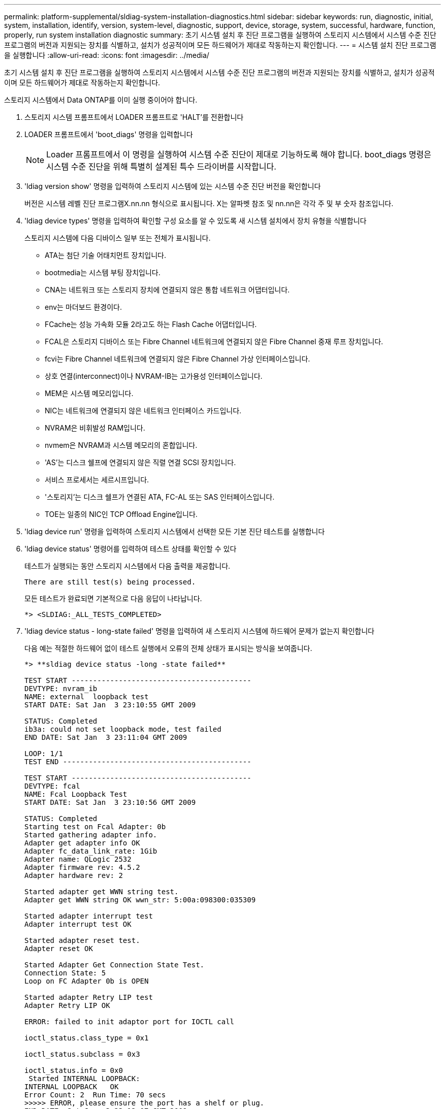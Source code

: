---
permalink: platform-supplemental/sldiag-system-installation-diagnostics.html 
sidebar: sidebar 
keywords: run, diagnostic, initial, system, installation, identify, version, system-level, diagnostic, support, device, storage, system, successful, hardware, function, properly, run system installation diagnostic 
summary: 초기 시스템 설치 후 진단 프로그램을 실행하여 스토리지 시스템에서 시스템 수준 진단 프로그램의 버전과 지원되는 장치를 식별하고, 설치가 성공적이며 모든 하드웨어가 제대로 작동하는지 확인합니다. 
---
= 시스템 설치 진단 프로그램을 실행합니다
:allow-uri-read: 
:icons: font
:imagesdir: ../media/


[role="lead"]
초기 시스템 설치 후 진단 프로그램을 실행하여 스토리지 시스템에서 시스템 수준 진단 프로그램의 버전과 지원되는 장치를 식별하고, 설치가 성공적이며 모든 하드웨어가 제대로 작동하는지 확인합니다.

스토리지 시스템에서 Data ONTAP를 이미 실행 중이어야 합니다.

. 스토리지 시스템 프롬프트에서 LOADER 프롬프트로 'HALT'를 전환합니다
. LOADER 프롬프트에서 'boot_diags' 명령을 입력합니다
+

NOTE: Loader 프롬프트에서 이 명령을 실행하여 시스템 수준 진단이 제대로 기능하도록 해야 합니다. boot_diags 명령은 시스템 수준 진단을 위해 특별히 설계된 특수 드라이버를 시작합니다.

. 'ldiag version show' 명령을 입력하여 스토리지 시스템에 있는 시스템 수준 진단 버전을 확인합니다
+
버전은 시스템 레벨 진단 프로그램X.nn.nn 형식으로 표시됩니다. X는 알파벳 참조 및 nn.nn은 각각 주 및 부 숫자 참조입니다.

. 'ldiag device types' 명령을 입력하여 확인할 구성 요소를 알 수 있도록 새 시스템 설치에서 장치 유형을 식별합니다
+
스토리지 시스템에 다음 디바이스 일부 또는 전체가 표시됩니다.

+
** ATA는 첨단 기술 어태치먼트 장치입니다.
** bootmedia는 시스템 부팅 장치입니다.
** CNA는 네트워크 또는 스토리지 장치에 연결되지 않은 통합 네트워크 어댑터입니다.
** env는 마더보드 환경이다.
** FCache는 성능 가속화 모듈 2라고도 하는 Flash Cache 어댑터입니다.
** FCAL은 스토리지 디바이스 또는 Fibre Channel 네트워크에 연결되지 않은 Fibre Channel 중재 루프 장치입니다.
** fcvi는 Fibre Channel 네트워크에 연결되지 않은 Fibre Channel 가상 인터페이스입니다.
** 상호 연결(interconnect)이나 NVRAM-IB는 고가용성 인터페이스입니다.
** MEM은 시스템 메모리입니다.
** NIC는 네트워크에 연결되지 않은 네트워크 인터페이스 카드입니다.
** NVRAM은 비휘발성 RAM입니다.
** nvmem은 NVRAM과 시스템 메모리의 혼합입니다.
** 'AS'는 디스크 쉘프에 연결되지 않은 직렬 연결 SCSI 장치입니다.
** 서비스 프로세서는 세르시프입니다.
** '스토리지'는 디스크 쉘프가 연결된 ATA, FC-AL 또는 SAS 인터페이스입니다.
** TOE는 일종의 NIC인 TCP Offload Engine입니다.


. 'ldiag device run' 명령을 입력하여 스토리지 시스템에서 선택한 모든 기본 진단 테스트를 실행합니다
. 'ldiag device status' 명령어를 입력하여 테스트 상태를 확인할 수 있다
+
테스트가 실행되는 동안 스토리지 시스템에서 다음 출력을 제공합니다.

+
[listing]
----
There are still test(s) being processed.
----
+
모든 테스트가 완료되면 기본적으로 다음 응답이 나타납니다.

+
[listing]
----
*> <SLDIAG:_ALL_TESTS_COMPLETED>
----
. 'ldiag device status - long-state failed' 명령을 입력하여 새 스토리지 시스템에 하드웨어 문제가 없는지 확인합니다
+
다음 예는 적절한 하드웨어 없이 테스트 실행에서 오류의 전체 상태가 표시되는 방식을 보여줍니다.

+
[listing]
----

*> **sldiag device status -long -state failed**

TEST START ------------------------------------------
DEVTYPE: nvram_ib
NAME: external  loopback test
START DATE: Sat Jan  3 23:10:55 GMT 2009

STATUS: Completed
ib3a: could not set loopback mode, test failed
END DATE: Sat Jan  3 23:11:04 GMT 2009

LOOP: 1/1
TEST END --------------------------------------------

TEST START ------------------------------------------
DEVTYPE: fcal
NAME: Fcal Loopback Test
START DATE: Sat Jan  3 23:10:56 GMT 2009

STATUS: Completed
Starting test on Fcal Adapter: 0b
Started gathering adapter info.
Adapter get adapter info OK
Adapter fc_data_link_rate: 1Gib
Adapter name: QLogic 2532
Adapter firmware rev: 4.5.2
Adapter hardware rev: 2

Started adapter get WWN string test.
Adapter get WWN string OK wwn_str: 5:00a:098300:035309

Started adapter interrupt test
Adapter interrupt test OK

Started adapter reset test.
Adapter reset OK

Started Adapter Get Connection State Test.
Connection State: 5
Loop on FC Adapter 0b is OPEN

Started adapter Retry LIP test
Adapter Retry LIP OK

ERROR: failed to init adaptor port for IOCTL call

ioctl_status.class_type = 0x1

ioctl_status.subclass = 0x3

ioctl_status.info = 0x0
 Started INTERNAL LOOPBACK:
INTERNAL LOOPBACK   OK
Error Count: 2  Run Time: 70 secs
>>>>> ERROR, please ensure the port has a shelf or plug.
END DATE: Sat Jan  3 23:12:07 GMT 2009

LOOP: 1/1
TEST END --------------------------------------------
----
+
[cols="1,2"]
|===
| 시스템 수준 진단이 테스트되는 경우... | 그러면... 


 a| 
실패없이 완료되었습니다
 a| 
하드웨어 문제가 없으며 스토리지 시스템이 프롬프트로 돌아갑니다.

.. 'ldiag device clearstatus' 명령을 입력하여 상태 로그를 지웁니다
.. 'ldiag device status' 명령을 입력하여 로그가 지워졌는지 확인한다
+
다음과 같은 기본 응답이 표시됩니다.

+
[listing]
----
SLDIAG: No log messages are present.
----
.. 'halt' 명령어를 입력하여 Maintenance Mode를 종료한다
.. LOADER 프롬프트에서 다음 명령을 입력하여 스토리지 시스템을 부팅합니다. "boot_ONTAP" 시스템 레벨 진단이 완료되었습니다.




 a| 
테스트 실패가 발생했습니다
 a| 
문제의 원인을 확인합니다.

.. 'halt' 명령어를 입력하여 Maintenance Mode를 종료한다
.. 완전 종료를 수행하고 전원 공급 장치를 분리합니다.
.. 시스템 수준 진단 프로그램 실행 시 확인된 모든 고려 사항, 케이블이 안전하게 연결되어 있는지, 하드웨어 구성 요소가 스토리지 시스템에 올바르게 설치되어 있는지 확인합니다.
.. 전원 공급 장치를 다시 연결하고 스토리지 시스템의 전원을 켭니다.
.. 시스템 설치 진단 실행 중 _ 의 1-7단계를 반복합니다.


|===

